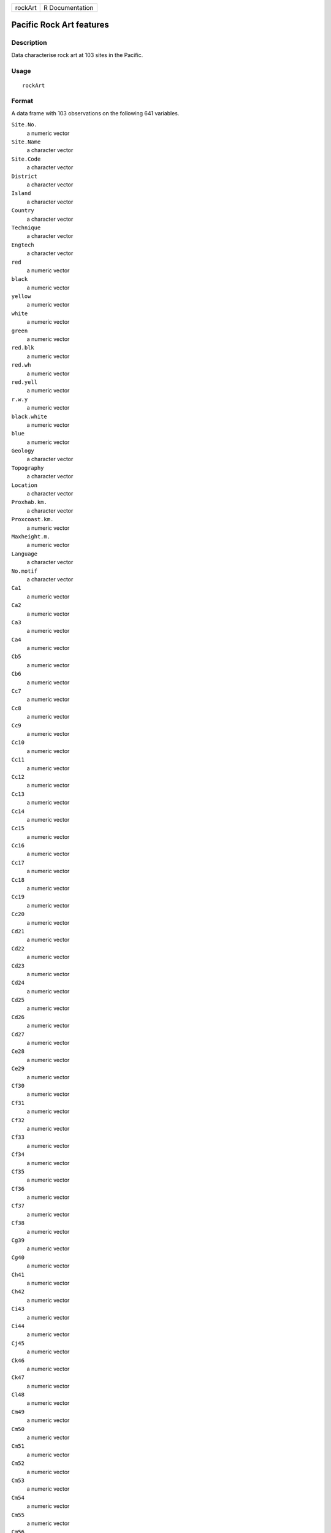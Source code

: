 +---------+-----------------+
| rockArt | R Documentation |
+---------+-----------------+

Pacific Rock Art features
-------------------------

Description
~~~~~~~~~~~

Data characterise rock art at 103 sites in the Pacific.

Usage
~~~~~

::

    rockArt

Format
~~~~~~

A data frame with 103 observations on the following 641 variables.

``Site.No.``
    a numeric vector

``Site.Name``
    a character vector

``Site.Code``
    a character vector

``District``
    a character vector

``Island``
    a character vector

``Country``
    a character vector

``Technique``
    a character vector

``Engtech``
    a character vector

``red``
    a numeric vector

``black``
    a numeric vector

``yellow``
    a numeric vector

``white``
    a numeric vector

``green``
    a numeric vector

``red.blk``
    a numeric vector

``red.wh``
    a numeric vector

``red.yell``
    a numeric vector

``r.w.y``
    a numeric vector

``black.white``
    a numeric vector

``blue``
    a numeric vector

``Geology``
    a character vector

``Topography``
    a character vector

``Location``
    a character vector

``Proxhab.km.``
    a character vector

``Proxcoast.km.``
    a numeric vector

``Maxheight.m.``
    a numeric vector

``Language``
    a character vector

``No.motif``
    a character vector

``Ca1``
    a numeric vector

``Ca2``
    a numeric vector

``Ca3``
    a numeric vector

``Ca4``
    a numeric vector

``Cb5``
    a numeric vector

``Cb6``
    a numeric vector

``Cc7``
    a numeric vector

``Cc8``
    a numeric vector

``Cc9``
    a numeric vector

``Cc10``
    a numeric vector

``Cc11``
    a numeric vector

``Cc12``
    a numeric vector

``Cc13``
    a numeric vector

``Cc14``
    a numeric vector

``Cc15``
    a numeric vector

``Cc16``
    a numeric vector

``Cc17``
    a numeric vector

``Cc18``
    a numeric vector

``Cc19``
    a numeric vector

``Cc20``
    a numeric vector

``Cd21``
    a numeric vector

``Cd22``
    a numeric vector

``Cd23``
    a numeric vector

``Cd24``
    a numeric vector

``Cd25``
    a numeric vector

``Cd26``
    a numeric vector

``Cd27``
    a numeric vector

``Ce28``
    a numeric vector

``Ce29``
    a numeric vector

``Cf30``
    a numeric vector

``Cf31``
    a numeric vector

``Cf32``
    a numeric vector

``Cf33``
    a numeric vector

``Cf34``
    a numeric vector

``Cf35``
    a numeric vector

``Cf36``
    a numeric vector

``Cf37``
    a numeric vector

``Cf38``
    a numeric vector

``Cg39``
    a numeric vector

``Cg40``
    a numeric vector

``Ch41``
    a numeric vector

``Ch42``
    a numeric vector

``Ci43``
    a numeric vector

``Ci44``
    a numeric vector

``Cj45``
    a numeric vector

``Ck46``
    a numeric vector

``Ck47``
    a numeric vector

``Cl48``
    a numeric vector

``Cm49``
    a numeric vector

``Cm50``
    a numeric vector

``Cm51``
    a numeric vector

``Cm52``
    a numeric vector

``Cm53``
    a numeric vector

``Cm54``
    a numeric vector

``Cm55``
    a numeric vector

``Cm56``
    a numeric vector

``Cm57``
    a numeric vector

``Cm58``
    a numeric vector

``Cn59``
    a numeric vector

``Cn60``
    a numeric vector

``Cn61``
    a numeric vector

``Cn62``
    a numeric vector

``Cn63``
    a numeric vector

``Cn64``
    a numeric vector

``Cn65``
    a numeric vector

``Cn66``
    a numeric vector

``Cn67``
    a numeric vector

``Cn68``
    a numeric vector

``Cn69``
    a numeric vector

``Cn70``
    a numeric vector

``Cn71``
    a numeric vector

``Co72``
    a numeric vector

``Co73``
    a numeric vector

``Co74``
    a numeric vector

``Co75``
    a numeric vector

``Co76``
    a numeric vector

``Co77``
    a numeric vector

``Co78``
    a numeric vector

``Co79``
    a numeric vector

``Cp80``
    a numeric vector

``Cq81``
    a numeric vector

``Cq82``
    a numeric vector

``Cq83``
    a numeric vector

``Cq84``
    a numeric vector

``Cq85``
    a numeric vector

``Cq86``
    a numeric vector

``Cq87``
    a numeric vector

``Cq88``
    a numeric vector

``Cq89``
    a numeric vector

``Cq90``
    a numeric vector

``Cq91``
    a numeric vector

``Cq92``
    a numeric vector

``Cq93``
    a numeric vector

``Cq94``
    a numeric vector

``Cq95``
    a numeric vector

``Cq96``
    a numeric vector

``Cq97``
    a numeric vector

``Cr98``
    a numeric vector

``Cr99``
    a numeric vector

``Cr100``
    a numeric vector

``Cr101``
    a numeric vector

``Cs102``
    a numeric vector

``Cs103``
    a numeric vector

``Cs104``
    a numeric vector

``Cs105``
    a numeric vector

``Cs106``
    a numeric vector

``Ct107``
    a numeric vector

``C108``
    a numeric vector

``C109``
    a numeric vector

``C110``
    a numeric vector

``C111``
    a numeric vector

``SSa1``
    a numeric vector

``SSd2``
    a numeric vector

``SSd3``
    a numeric vector

``SSd4``
    a numeric vector

``SSd5``
    a numeric vector

``SSd6``
    a numeric vector

``SSd7``
    a numeric vector

``SSd8``
    a numeric vector

``SSf9``
    a numeric vector

``SSg10``
    a numeric vector

``SSj11``
    a numeric vector

``SSj12``
    a numeric vector

``SSj13``
    a numeric vector

``SSl14``
    a numeric vector

``SSm15``
    a numeric vector

``SSm16``
    a numeric vector

``SSn17``
    a numeric vector

``SSn18``
    a numeric vector

``SSn19``
    a numeric vector

``SSn20``
    a numeric vector

``SSn21``
    a numeric vector

``SSn22``
    a numeric vector

``SSn23``
    a numeric vector

``SSn24``
    a numeric vector

``SSn25``
    a numeric vector

``SSn26``
    a numeric vector

``SSn27``
    a numeric vector

``SSn28``
    a numeric vector

``SSn29``
    a numeric vector

``SSn30``
    a numeric vector

``SSn31``
    a numeric vector

``SSn32``
    a numeric vector

``SSn33``
    a numeric vector

``SSn34``
    a numeric vector

``SSn35``
    a numeric vector

``SSo36``
    a numeric vector

``SSo37``
    a numeric vector

``SSp38``
    a numeric vector

``SSq39``
    a numeric vector

``SSq40``
    a numeric vector

``SSt41``
    a numeric vector

``SSu42``
    a numeric vector

``Oa1``
    a numeric vector

``Oc2``
    a numeric vector

``Od3``
    a numeric vector

``Od4``
    a numeric vector

``Oe5``
    a numeric vector

``Of6``
    a numeric vector

``Of7``
    a numeric vector

``Of8``
    a numeric vector

``Of9``
    a numeric vector

``Og10``
    a numeric vector

``Og11``
    a numeric vector

``Og12``
    a numeric vector

``Og13``
    a numeric vector

``Og14``
    a numeric vector

``Og15``
    a numeric vector

``Oi16``
    a numeric vector

``Om17``
    a numeric vector

``Om18``
    a numeric vector

``Om19``
    a numeric vector

``Om20``
    a numeric vector

``Om21``
    a numeric vector

``On22``
    a numeric vector

``On23``
    a numeric vector

``On24``
    a numeric vector

``Oq25``
    a numeric vector

``Oq26``
    a numeric vector

``Oq27``
    a numeric vector

``.u28``
    a numeric vector

``Ov29``
    a numeric vector

``Ov30``
    a numeric vector

``O31``
    a numeric vector

``O32``
    a numeric vector

``O33``
    a numeric vector

``Sa1``
    a numeric vector

``Sb2``
    a numeric vector

``Sb3``
    a numeric vector

``Sd4``
    a numeric vector

``Sd5``
    a numeric vector

``Sd6``
    a numeric vector

``Sd7``
    a numeric vector

``Se8``
    a numeric vector

``Si9``
    a numeric vector

``Sm10``
    a numeric vector

``Sm11``
    a numeric vector

``S12``
    a numeric vector

``S13``
    a numeric vector

``Sx14``
    a numeric vector

``Sx15``
    a numeric vector

``Sx16``
    a numeric vector

``Sx17``
    a numeric vector

``Sy18``
    a numeric vector

``Sz19``
    a numeric vector

``S20``
    a numeric vector

``S21``
    a numeric vector

``S22``
    a numeric vector

``S23``
    a numeric vector

``S24``
    a numeric vector

``S25``
    a numeric vector

``SCd1``
    a numeric vector

``SCd2``
    a numeric vector

``SCd3``
    a numeric vector

``SCd4``
    a numeric vector

``SCd5``
    a numeric vector

``SCd6``
    a numeric vector

``SCd7``
    a numeric vector

``SCm8``
    a numeric vector

``SCn9``
    a numeric vector

``SCn10``
    a numeric vector

``SCw11``
    a numeric vector

``SCx12``
    a numeric vector

``SCx13``
    a numeric vector

``SCx14``
    a numeric vector

``SCx15``
    a numeric vector

``SCx16``
    a numeric vector

``SCy17``
    a numeric vector

``SCy18``
    a numeric vector

``SC19``
    a numeric vector

``SC20``
    a numeric vector

``SC21``
    a numeric vector

``SC22``
    a numeric vector

``SC23``
    a numeric vector

``SC24``
    a numeric vector

``SC25``
    a numeric vector

``SC26``
    a numeric vector

``SRd1``
    a numeric vector

``SRd2``
    a numeric vector

``SRd3``
    a numeric vector

``SRd4``
    a numeric vector

``SRf5``
    a numeric vector

``SRf6``
    a numeric vector

``SRf7``
    a numeric vector

``SRj8``
    a numeric vector

``SR9``
    a numeric vector

``SR10``
    a numeric vector

``Bd1``
    a numeric vector

``Bn2``
    a numeric vector

``Bn3``
    a numeric vector

``Bn4``
    a numeric vector

``Bt5``
    a numeric vector

``Bx6``
    a numeric vector

``Ha1``
    a numeric vector

``Hg2``
    a numeric vector

``Hn3``
    a numeric vector

``Hq4``
    a numeric vector

``Hq5``
    a numeric vector

``TDd1``
    a numeric vector

``TDf2``
    a numeric vector

``TDj3``
    a numeric vector

``TDn4``
    a numeric vector

``TDq5``
    a numeric vector

``TD6``
    a numeric vector

``TD7``
    a numeric vector

``TD8``
    a numeric vector

``TD9``
    a numeric vector

``Dc1``
    a numeric vector

``Dg2``
    a numeric vector

``Dh3``
    a numeric vector

``Dk4``
    a numeric vector

``Dm5``
    a numeric vector

``Dm6``
    a numeric vector

``D7``
    a numeric vector

``D8``
    a numeric vector

``D9``
    a numeric vector

``D10``
    a numeric vector

``D11``
    a numeric vector

``D12``
    a numeric vector

``D13``
    a numeric vector

``Ta1``
    a numeric vector

``Tc2``
    a numeric vector

``Tc3``
    a numeric vector

``Tc4``
    a numeric vector

``Td5``
    a numeric vector

``Tf6``
    a numeric vector

``Tf7``
    a numeric vector

``Tg8``
    a numeric vector

``Th9``
    a numeric vector

``To10``
    a numeric vector

``T11``
    a numeric vector

``T12``
    a numeric vector

``T13``
    a numeric vector

``T14``
    a numeric vector

``T15``
    a numeric vector

``T16``
    a numeric vector

``CNg1``
    a numeric vector

``CN2``
    a numeric vector

``CN3``
    a numeric vector

``CN4``
    a numeric vector

``CN5``
    a numeric vector

``CN6``
    a numeric vector

``CN7``
    a numeric vector

``CN8``
    a numeric vector

``Ld1``
    a numeric vector

``Lf2``
    a numeric vector

``Lg3``
    a numeric vector

``Lp4``
    a numeric vector

``L5``
    a numeric vector

``L6``
    a numeric vector

``L7``
    a numeric vector

``L8``
    a numeric vector

``L9``
    a numeric vector

``L10``
    a numeric vector

``L11``
    a numeric vector

``LS1``
    a numeric vector

``LS2``
    a numeric vector

``LL1``
    a numeric vector

``LL2``
    a numeric vector

``LL3``
    a numeric vector

``LL4``
    a numeric vector

``LL5``
    a numeric vector

``EGd1``
    a numeric vector

``EGf2``
    a numeric vector

``CCd1``
    a numeric vector

``CCn2``
    a numeric vector

``CCn3``
    a numeric vector

``EMc1``
    a numeric vector

``EMd2``
    a numeric vector

``EMd3``
    a numeric vector

``EMf4``
    a numeric vector

``EMf5``
    a numeric vector

``EMn6``
    a numeric vector

``EMx7``
    a numeric vector

``EM8``
    a numeric vector

``EM9``
    a numeric vector

``EM10``
    a numeric vector

``EM11``
    a numeric vector

``EM12``
    a numeric vector

``TE1``
    a numeric vector

``TE2``
    a numeric vector

``TE3``
    a numeric vector

``TE4``
    a numeric vector

``TE5``
    a numeric vector

``BWe1``
    a numeric vector

``BWn2``
    a numeric vector

``BWn3``
    a numeric vector

``TS1``
    a numeric vector

``TS2``
    a numeric vector

``TS3``
    a numeric vector

``TS4``
    a numeric vector

``TS5``
    a numeric vector

``TS6``
    a numeric vector

``TS7``
    a numeric vector

``TS8``
    a numeric vector

``TS9``
    a numeric vector

``Pg1``
    a numeric vector

``Pg2``
    a numeric vector

``Pg3``
    a numeric vector

``DUaa1``
    a numeric vector

``DUw2``
    a numeric vector

``DU3``
    a numeric vector

``CP1``
    a numeric vector

``CP2``
    a numeric vector

``CP3``
    a numeric vector

``CP4``
    a numeric vector

``CP5``
    a numeric vector

``CP6``
    a numeric vector

``CP7``
    a numeric vector

``CP8``
    a numeric vector

``CP9``
    a numeric vector

``CP10``
    a numeric vector

``CP11``
    a numeric vector

``CP12``
    a numeric vector

``STd1``
    a numeric vector

``STd2``
    a numeric vector

``STd3``
    a numeric vector

``STg4``
    a numeric vector

``STaa5``
    a numeric vector

``STaa6``
    a numeric vector

``STaa7``
    a numeric vector

``STaa8``
    a numeric vector

``ST9``
    a numeric vector

``ST10``
    a numeric vector

``ST11``
    a numeric vector

``ST12``
    a numeric vector

``Wd1``
    a numeric vector

``Wd2``
    a numeric vector

``Wd3``
    a numeric vector

``Wd4``
    a numeric vector

``Wn5``
    a numeric vector

``Waa6``
    a numeric vector

``Waa7``
    a numeric vector

``W8``
    a numeric vector

``W9``
    a numeric vector

``W10``
    a numeric vector

``W11``
    a numeric vector

``W12``
    a numeric vector

``W13``
    a numeric vector

``Zd1``
    a numeric vector

``Zd2``
    a numeric vector

``Zn3``
    a numeric vector

``Zw4``
    a numeric vector

``Zw5``
    a numeric vector

``Zaa6``
    a numeric vector

``Z7``
    a numeric vector

``Z8``
    a numeric vector

``Z9``
    a numeric vector

``Z10``
    a numeric vector

``Z11``
    a numeric vector

``Z12``
    a numeric vector

``CLd1``
    a numeric vector

``CLd2``
    a numeric vector

``CLd3``
    a numeric vector

``CLd4``
    a numeric vector

``CLd5``
    a numeric vector

``CLd6``
    a numeric vector

``CLd7``
    a numeric vector

``CLd8``
    a numeric vector

``CLd9``
    a numeric vector

``CLd10``
    a numeric vector

``CLd11``
    a numeric vector

``CLd12``
    a numeric vector

``CLd13``
    a numeric vector

``CLd14``
    a numeric vector

``CLd15``
    a numeric vector

``CLd16``
    a numeric vector

``CLd17``
    a numeric vector

``CLd18``
    a numeric vector

``CLd19``
    a numeric vector

``CLd20``
    a numeric vector

``CLd21``
    a numeric vector

``CLd22``
    a numeric vector

``CLd23``
    a numeric vector

``CLd24``
    a numeric vector

``CLd25``
    a numeric vector

``CLd26``
    a numeric vector

``CLd27``
    a numeric vector

``CLd28``
    a numeric vector

``CLd29``
    a numeric vector

``CLd30``
    a numeric vector

``CLd31``
    a numeric vector

``CLd32``
    a numeric vector

``CLd33``
    a numeric vector

``CLd34``
    a numeric vector

``CLd35``
    a numeric vector

``CLd36``
    a numeric vector

``CLd37``
    a numeric vector

``CLd38``
    a numeric vector

``CLn39``
    a numeric vector

``CLn40``
    a numeric vector

``CLn41``
    a numeric vector

``CLn42``
    a numeric vector

``CLn43``
    a numeric vector

``CLn44``
    a numeric vector

``CLn45``
    a numeric vector

``CLn46``
    a numeric vector

``CLn47``
    a numeric vector

``CLn48``
    a numeric vector

``CLw49``
    a numeric vector

``CL50``
    a numeric vector

``CL51``
    a numeric vector

``CL52``
    a numeric vector

``CL53``
    a numeric vector

``CL54``
    a numeric vector

``CL55``
    a numeric vector

``CL56``
    a numeric vector

``CL57``
    a numeric vector

``CL58``
    a numeric vector

``CL59``
    a numeric vector

``Xd1``
    a numeric vector

``Xd2``
    a numeric vector

``Xd3``
    a numeric vector

``Xd4``
    a numeric vector

``Xd5``
    a numeric vector

``Xd6``
    a numeric vector

``Xd7``
    a numeric vector

``Xd8``
    a numeric vector

``Xd9``
    a numeric vector

``Xd10``
    a numeric vector

``Xd11``
    a numeric vector

``Xd12``
    a numeric vector

``Xd13``
    a numeric vector

``Xf14``
    a numeric vector

``Xk15``
    a numeric vector

``Xn16``
    a numeric vector

``Xn17``
    a numeric vector

``Xn18``
    a numeric vector

``Xn19``
    a numeric vector

``Xn20``
    a numeric vector

``Xn21``
    a numeric vector

``Xn22``
    a numeric vector

``Xn23``
    a numeric vector

``Xn24``
    a numeric vector

``Xn25``
    a numeric vector

``Xn26``
    a numeric vector

``Xn27``
    a numeric vector

``Xn28``
    a numeric vector

``Xn29``
    a numeric vector

``Xn30``
    a numeric vector

``Xn31``
    a numeric vector

``Xn32``
    a numeric vector

``Xp33``
    a numeric vector

``Xp34``
    a numeric vector

``Xp35``
    a numeric vector

``Xq36``
    a numeric vector

``Xq37``
    a numeric vector

``Xq38``
    a numeric vector

``X39``
    a numeric vector

``X40``
    a numeric vector

``X41``
    a numeric vector

``X42``
    a numeric vector

``X43``
    a numeric vector

``X44``
    a numeric vector

``X45``
    a numeric vector

``X46``
    a numeric vector

``X47``
    a numeric vector

``X48``
    a numeric vector

``X49``
    a numeric vector

``X50``
    a numeric vector

``Qd1``
    a numeric vector

``Qe2``
    a numeric vector

``Qe3``
    a numeric vector

``Qh4``
    a numeric vector

``Qh5``
    a numeric vector

``Qh6``
    a numeric vector

``Qh7``
    a numeric vector

``Qh8``
    a numeric vector

``Qh9``
    a numeric vector

``Qn10``
    a numeric vector

``Qn11``
    a numeric vector

``Qt12``
    a numeric vector

``Q13``
    a numeric vector

``Q14``
    a numeric vector

``Q15``
    a numeric vector

``Q16``
    a numeric vector

``Q17``
    a numeric vector

``Q18``
    a numeric vector

``Q19``
    a numeric vector

``Q20``
    a numeric vector

``Q21``
    a numeric vector

``Q22``
    a numeric vector

``TZd1``
    a numeric vector

``TZf2``
    a numeric vector

``TZh3``
    a numeric vector

``TZ4``
    a numeric vector

``CRd1``
    a numeric vector

``CR2``
    a numeric vector

``CR3``
    a numeric vector

``EUd1``
    a numeric vector

``EUd2``
    a numeric vector

``EUg3``
    a numeric vector

``EUm4``
    a numeric vector

``EUw5``
    a numeric vector

``EU6``
    a numeric vector

``Ud1``
    a numeric vector

``Ud2``
    a numeric vector

``Ud3``
    a numeric vector

``Uaa4``
    a numeric vector

``U5``
    a numeric vector

``Vd1``
    a numeric vector

``V2``
    a numeric vector

``V3``
    a numeric vector

``V4``
    a numeric vector

``V5``
    a numeric vector

``LWE1``
    a numeric vector

``LWE2``
    a numeric vector

``Ad1``
    a numeric vector

``Al2``
    a numeric vector

``Am3``
    a numeric vector

``An4``
    a numeric vector

``Aw5``
    a numeric vector

``Aaa6``
    a numeric vector

``A7``
    a numeric vector

``A8``
    a numeric vector

``A9``
    a numeric vector

``EVd1``
    a numeric vector

``EVg2``
    a numeric vector

``TK1``
    a numeric vector

``ECL1``
    a numeric vector

``EFe1``
    a numeric vector

``EFm2``
    a numeric vector

``EFm3``
    a numeric vector

``EF4``
    a numeric vector

``LPo1``
    a numeric vector

``LPq2``
    a numeric vector

``LP3``
    a numeric vector

``LP4``
    a numeric vector

``LP5``
    a numeric vector

``PT1``
    a numeric vector

``CSC``
    a numeric vector

``CSR``
    a numeric vector

``CCRC``
    a numeric vector

``SA``
    a numeric vector

``Anthrop``
    a numeric vector

``Turtle``
    a numeric vector

``Boat``
    a numeric vector

``Canoe``
    a numeric vector

``Hand``
    a numeric vector

``Foot``
    a numeric vector

``Lizard``
    a numeric vector

``Crocodile``
    a numeric vector

``Jellyfish``
    a numeric vector

``Bird``
    a numeric vector

``Anthrobird``
    a numeric vector

``Axe``
    a numeric vector

``Marine``
    a numeric vector

``Face``
    a numeric vector

``Zoo1``
    a numeric vector

``Zoo2``
    a numeric vector

``Zoo3``
    a numeric vector

``Zoo4``
    a numeric vector

``Zoo5``
    a numeric vector

``Zoo6``
    a numeric vector

Details
~~~~~~~

Note the vignette **rockArt**.

Source
~~~~~~

Meredith Wilson: *Picturing Pacific Pre-History* (PhD thesis), 2002,
Australian National University.

References
~~~~~~~~~~

Meredith Wilson: Rethinking regional analyses of Western Pacific
rock-art. *Records of the Australian Museum*, Supplement 29: 173-186.

Examples
~~~~~~~~

::

    data(rockArt)
    rockart.dist <- dist(x = as.matrix(rockArt[, 28:641]), method = "binary")
    sum(rockart.dist==1)/length(rockart.dist)
    plot(density(rockart.dist, to = 1))
    rockart.cmd <- cmdscale(rockart.dist)
    tab <- table(rockArt$District)
    district <- as.character(rockArt$District)
    district[!(rockArt$District %in% names(tab)[tab>5])] <- "other"
    ## Not run: 
    xyplot(rockart.cmd[,2] ~ rockart.cmd[,1], groups=district,
           auto.key=list(columns=5),
           par.settings=list(superpose.symbol=list(pch=16)))
    library(MASS)
    ## For sammon, need to avoid zero distances
    omit <- c(47, 54, 60, 63, 92)
    rockart.dist <- dist(x = as.matrix(rockArt[-omit, 28:641]), method = "binary")
    rockart.cmd <- cmdscale(rockart.dist)
    rockart.sam <- sammon(rockart.dist, rockart.cmd)
    xyplot(rockart.sam$points[,2] ~ rockart.sam$points[,1],
           groups=district[-omit], auto.key=list(columns=5),
           par.settings=list(superpose.symbol=list(pch=16)))
    ## Notice the very different appearance of the Sammon plot

    ## End(Not run)
